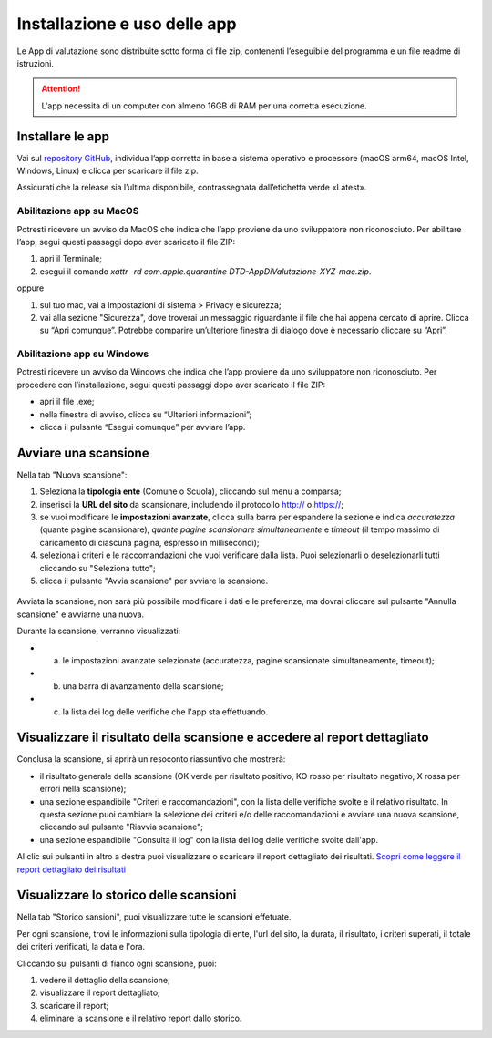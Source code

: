 Installazione e uso delle app
=============================

Le App di valutazione sono distribuite sotto forma di file zip, contenenti l’eseguibile del programma e un file readme di istruzioni.

.. attention::

  L'app necessita di un computer con almeno 16GB di RAM per una corretta esecuzione.


Installare le app
---------------------

Vai sul `repository GitHub <https://github.com/italia/pa-website-validator-gui/releases/>`_, individua l’app corretta in base a sistema operativo e processore (macOS arm64, macOS Intel, Windows, Linux) e clicca per scaricare il file zip. 

Assicurati che la release sia l’ultima disponibile, contrassegnata dall’etichetta verde «Latest».

Abilitazione app su MacOS
^^^^^^^^^^^^^^^^^^^^^^^^^^^^
Potresti ricevere un avviso da MacOS che indica che l’app proviene da uno sviluppatore non riconosciuto. Per abilitare l’app, segui questi passaggi dopo aver scaricato il file ZIP:

1. apri il Terminale;
2. esegui il  comando `xattr -rd com.apple.quarantine DTD-AppDiValutazione-XYZ-mac.zip`.

oppure

1. sul tuo mac, vai a Impostazioni di sistema > Privacy e sicurezza;
2. vai alla sezione "Sicurezza", dove troverai un messaggio riguardante il file che hai appena cercato di aprire. Clicca su “Apri comunque”. Potrebbe comparire un’ulteriore finestra di dialogo dove è necessario cliccare su “Apri”.


Abilitazione app su Windows
^^^^^^^^^^^^^^^^^^^^^^^^^^^^^^^
Potresti ricevere un avviso da Windows che indica che l’app proviene da uno sviluppatore non riconosciuto. Per procedere con l’installazione, segui questi passaggi dopo aver scaricato il file ZIP:

- apri il file .exe;
- nella finestra di avviso, clicca su “Ulteriori informazioni”;
- clicca il pulsante “Esegui comunque” per avviare l’app.


Avviare una scansione
------------------------------

Nella tab "Nuova scansione":

1. Seleziona la **tipologia ente** (Comune o Scuola), cliccando sul menu a comparsa;

2. inserisci la **URL del sito** da scansionare, includendo il protocollo http:// o https://;

3. se vuoi modificare le **impostazioni avanzate**, clicca sulla barra per espandere la sezione e indica *accuratezza* (quante pagine scansionare), *quante pagine scansionare simultaneamente* e *timeout* (il tempo massimo di caricamento di ciascuna pagina, espresso in millisecondi);

4. seleziona i criteri e le raccomandazioni che vuoi verificare dalla lista. Puoi selezionarli o deselezionarli tutti cliccando su "Seleziona tutto";

5. clicca il pulsante "Avvia scansione" per avviare la scansione.

.. figure:: media/nuova-scansione.png
   :alt: L'interfaccia dell'app per avviare una nuova scansione.
   :name: nuova-scansione


Avviata la scansione, non sarà più possibile modificare i dati e le preferenze, ma dovrai cliccare sul pulsante "Annulla scansione" e avviarne una nuova.

Durante la scansione, verranno visualizzati:

- (a) le impostazioni avanzate selezionate (accuratezza, pagine scansionate simultaneamente, timeout);
- (b) una barra di avanzamento della scansione;
- (c) la lista dei log delle verifiche che l'app sta effettuando.

.. figure:: media/durante-scansione.png
   :alt: L'interfaccia dell'app durante la scansione.
   :name: durante-scansione


Visualizzare il risultato della scansione e accedere al report dettagliato
-----------------------------------------------------------------------------
Conclusa la scansione, si aprirà un resoconto riassuntivo che mostrerà:

- il risultato generale della scansione (OK verde per risultato positivo, KO rosso per risultato negativo, X rossa per errori nella scansione);
- una sezione espandibile "Criteri e raccomandazioni", con la lista delle verifiche svolte e il relativo risultato. In questa sezione puoi cambiare la selezione dei criteri e/o delle raccomandazioni e avviare una nuova scansione, cliccando sul pulsante "Riavvia scansione";
- una sezione espandibile "Consulta il log" con la lista dei log delle verifiche svolte dall'app.

Al clic sui pulsanti in altro a destra puoi visualizzare o scaricare il report dettagliato dei risultati. `Scopri come leggere il report dettagliato dei risultati </report-e-risultati.html>`_

.. figure:: media/risultato-scansione.png
   :alt: Il report completo.
   :name: report-completo


Visualizzare lo storico delle scansioni
-----------------------------------------

Nella tab "Storico sansioni", puoi visualizzare tutte le scansioni effetuate.

Per ogni scansione, trovi le informazioni sulla tipologia di ente, l'url del sito, la durata, il risultato, i criteri superati, il totale dei criteri verificati, la data e l'ora.

Cliccando sui pulsanti di fianco ogni scansione, puoi:

1. vedere il dettaglio della scansione;
2. visualizzare il report dettagliato;
3. scaricare il report;
4. eliminare la scansione e il relativo report dallo storico.


